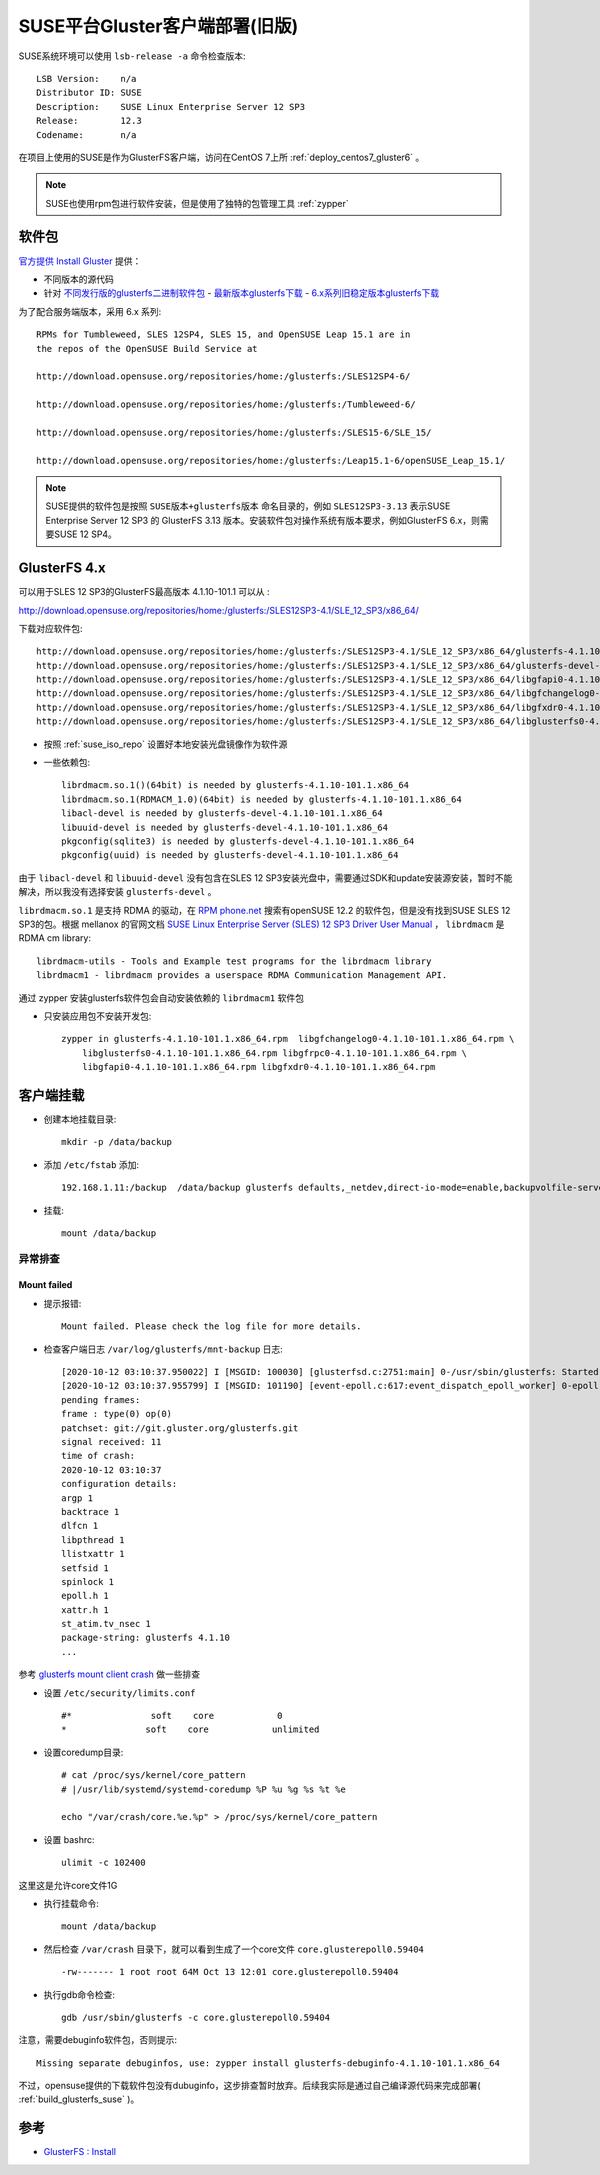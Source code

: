 .. _deploy_suse_gluster_client_old:

===============================
SUSE平台Gluster客户端部署(旧版)
===============================

SUSE系统环境可以使用 ``lsb-release -a`` 命令检查版本::

   LSB Version:    n/a
   Distributor ID: SUSE
   Description:    SUSE Linux Enterprise Server 12 SP3
   Release:        12.3
   Codename:       n/a

在项目上使用的SUSE是作为GlusterFS客户端，访问在CentOS 7上所 :ref:`deploy_centos7_gluster6` 。

.. note::

   SUSE也使用rpm包进行软件安装，但是使用了独特的包管理工具 :ref:`zypper`

软件包
==========

`官方提供 Install Gluster <https://www.gluster.org/install/>`_ 提供：

- 不同版本的源代码
- 针对 `不同发行版的glusterfs二进制软件包 <https://www.gluster.org/download/>`_
  - `最新版本glusterfs下载 <https://download.gluster.org/pub/gluster/glusterfs/LATEST/>`_
  - `6.x系列旧稳定版本glusterfs下载 <https://download.gluster.org/pub/gluster/glusterfs/6/LATEST/>`_

为了配合服务端版本，采用 6.x 系列::

   RPMs for Tumbleweed, SLES 12SP4, SLES 15, and OpenSUSE Leap 15.1 are in
   the repos of the OpenSUSE Build Service at

   http://download.opensuse.org/repositories/home:/glusterfs:/SLES12SP4-6/

   http://download.opensuse.org/repositories/home:/glusterfs:/Tumbleweed-6/

   http://download.opensuse.org/repositories/home:/glusterfs:/SLES15-6/SLE_15/

   http://download.opensuse.org/repositories/home:/glusterfs:/Leap15.1-6/openSUSE_Leap_15.1/

.. note::

   SUSE提供的软件包是按照 ``SUSE版本+glusterfs版本`` 命名目录的，例如 ``SLES12SP3-3.13`` 表示SUSE Enterprise Server 12 SP3 的 GlusterFS 3.13 版本。安装软件包对操作系统有版本要求，例如GlusterFS 6.x，则需要SUSE 12 SP4。 

GlusterFS 4.x
===============

可以用于SLES 12 SP3的GlusterFS最高版本 4.1.10-101.1 可以从 :

http://download.opensuse.org/repositories/home:/glusterfs:/SLES12SP3-4.1/SLE_12_SP3/x86_64/

下载对应软件包::

   http://download.opensuse.org/repositories/home:/glusterfs:/SLES12SP3-4.1/SLE_12_SP3/x86_64/glusterfs-4.1.10-101.1.x86_64.rpm
   http://download.opensuse.org/repositories/home:/glusterfs:/SLES12SP3-4.1/SLE_12_SP3/x86_64/glusterfs-devel-4.1.10-101.1.x86_64.rpm
   http://download.opensuse.org/repositories/home:/glusterfs:/SLES12SP3-4.1/SLE_12_SP3/x86_64/libgfapi0-4.1.10-101.1.x86_64.rpm
   http://download.opensuse.org/repositories/home:/glusterfs:/SLES12SP3-4.1/SLE_12_SP3/x86_64/libgfchangelog0-4.1.10-101.1.x86_64.rpm
   http://download.opensuse.org/repositories/home:/glusterfs:/SLES12SP3-4.1/SLE_12_SP3/x86_64/libgfxdr0-4.1.10-101.1.x86_64.rpm
   http://download.opensuse.org/repositories/home:/glusterfs:/SLES12SP3-4.1/SLE_12_SP3/x86_64/libglusterfs0-4.1.10-101.1.x86_64.rpm

- 按照 :ref:`suse_iso_repo` 设置好本地安装光盘镜像作为软件源

- 一些依赖包::

   librdmacm.so.1()(64bit) is needed by glusterfs-4.1.10-101.1.x86_64
   librdmacm.so.1(RDMACM_1.0)(64bit) is needed by glusterfs-4.1.10-101.1.x86_64
   libacl-devel is needed by glusterfs-devel-4.1.10-101.1.x86_64
   libuuid-devel is needed by glusterfs-devel-4.1.10-101.1.x86_64
   pkgconfig(sqlite3) is needed by glusterfs-devel-4.1.10-101.1.x86_64
   pkgconfig(uuid) is needed by glusterfs-devel-4.1.10-101.1.x86_64

由于 ``libacl-devel`` 和 ``libuuid-devel`` 没有包含在SLES 12 SP3安装光盘中，需要通过SDK和update安装源安装，暂时不能解决，所以我没有选择安装 ``glusterfs-devel`` 。

``librdmacm.so.1`` 是支持 RDMA 的驱动，在 `RPM phone.net <http://rpm.pbone.net/>`_ 搜索有openSUSE 12.2 的软件包，但是没有找到SUSE SLES 12 SP3的包。根据 mellanox 的官网文档 `SUSE Linux Enterprise Server (SLES) 12 SP3 Driver
User Manual <https://www.mellanox.com/pdf/prod_software/SUSE_Linux_Enterprise_Server_(SLES)_12_SP3_Driver_User_Manual.pdf>`_ ， ``librdmacm`` 是 RDMA cm library::

   librdmacm-utils - Tools and Example test programs for the librdmacm library
   librdmacm1 - librdmacm provides a userspace RDMA Communication Management API.

通过 zypper 安装glusterfs软件包会自动安装依赖的 ``librdmacm1`` 软件包

- 只安装应用包不安装开发包::

   zypper in glusterfs-4.1.10-101.1.x86_64.rpm  libgfchangelog0-4.1.10-101.1.x86_64.rpm \
       libglusterfs0-4.1.10-101.1.x86_64.rpm libgfrpc0-4.1.10-101.1.x86_64.rpm \
       libgfapi0-4.1.10-101.1.x86_64.rpm libgfxdr0-4.1.10-101.1.x86_64.rpm

客户端挂载
============

- 创建本地挂载目录::

   mkdir -p /data/backup

- 添加 ``/etc/fstab`` 添加::

   192.168.1.11:/backup  /data/backup glusterfs defaults,_netdev,direct-io-mode=enable,backupvolfile-server=192.168.1.12 0 0

- 挂载::

   mount /data/backup

异常排查
----------

Mount failed
~~~~~~~~~~~~~

- 提示报错::

   Mount failed. Please check the log file for more details.

- 检查客户端日志 ``/var/log/glusterfs/mnt-backup`` 日志::

   [2020-10-12 03:10:37.950022] I [MSGID: 100030] [glusterfsd.c:2751:main] 0-/usr/sbin/glusterfs: Started running /usr/sbin/glusterfs version 4.1.10 (args: /usr/sbin/glusterfs --direct-io-mode=enable --process-name fuse --volfile-server=192.168.1.11 --volfile-server=192.168.1.12 --volfile-id=/backup /data/backup)
   [2020-10-12 03:10:37.955799] I [MSGID: 101190] [event-epoll.c:617:event_dispatch_epoll_worker] 0-epoll: Started thread with index 1
   pending frames:
   frame : type(0) op(0)
   patchset: git://git.gluster.org/glusterfs.git
   signal received: 11
   time of crash: 
   2020-10-12 03:10:37
   configuration details:
   argp 1
   backtrace 1
   dlfcn 1
   libpthread 1
   llistxattr 1
   setfsid 1
   spinlock 1
   epoll.h 1
   xattr.h 1
   st_atim.tv_nsec 1
   package-string: glusterfs 4.1.10
   ...

参考 `glusterfs mount client crash <https://www.jianshu.com/p/07453caca0d4>`_ 做一些排查

- 设置 ``/etc/security/limits.conf`` ::

   #*               soft    core            0
   *               soft    core            unlimited

- 设置coredump目录::

   # cat /proc/sys/kernel/core_pattern
   # |/usr/lib/systemd/systemd-coredump %P %u %g %s %t %e

   echo "/var/crash/core.%e.%p" > /proc/sys/kernel/core_pattern

- 设置 bashrc::

   ulimit -c 102400

这里这是允许core文件1G

- 执行挂载命令::

   mount /data/backup

- 然后检查 ``/var/crash`` 目录下，就可以看到生成了一个core文件 ``core.glusterepoll0.59404`` ::

   -rw------- 1 root root 64M Oct 13 12:01 core.glusterepoll0.59404

- 执行gdb命令检查::

   gdb /usr/sbin/glusterfs -c core.glusterepoll0.59404

注意，需要debuginfo软件包，否则提示::

   Missing separate debuginfos, use: zypper install glusterfs-debuginfo-4.1.10-101.1.x86_64

不过，opensuse提供的下载软件包没有dubuginfo，这步排查暂时放弃。后续我实际是通过自己编译源代码来完成部署( :ref:`build_glusterfs_suse` )。

参考
======

- `GlusterFS : Install <https://www.server-world.info/en/note?os=SUSE_Linux_Enterprise_15&p=glusterfs&f=1>`_
